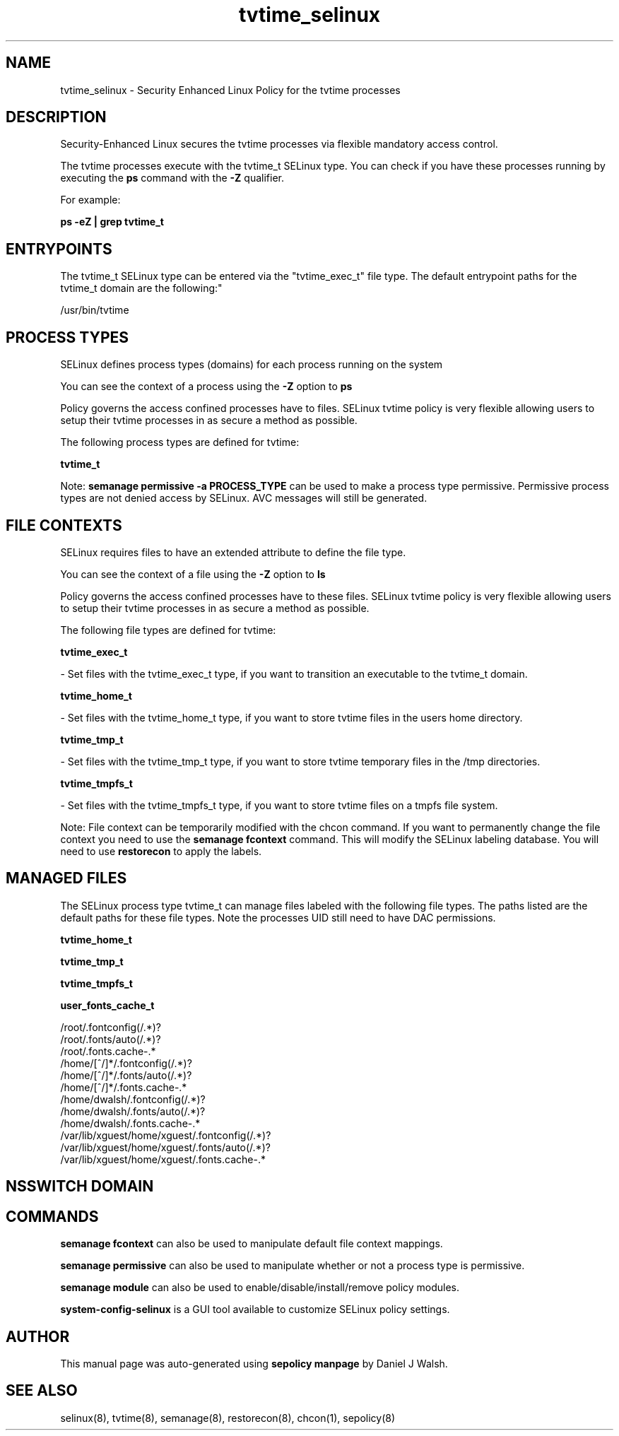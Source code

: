 .TH  "tvtime_selinux"  "8"  "12-10-19" "tvtime" "SELinux Policy documentation for tvtime"
.SH "NAME"
tvtime_selinux \- Security Enhanced Linux Policy for the tvtime processes
.SH "DESCRIPTION"

Security-Enhanced Linux secures the tvtime processes via flexible mandatory access control.

The tvtime processes execute with the tvtime_t SELinux type. You can check if you have these processes running by executing the \fBps\fP command with the \fB\-Z\fP qualifier. 

For example:

.B ps -eZ | grep tvtime_t


.SH "ENTRYPOINTS"

The tvtime_t SELinux type can be entered via the "tvtime_exec_t" file type.  The default entrypoint paths for the tvtime_t domain are the following:"

/usr/bin/tvtime
.SH PROCESS TYPES
SELinux defines process types (domains) for each process running on the system
.PP
You can see the context of a process using the \fB\-Z\fP option to \fBps\bP
.PP
Policy governs the access confined processes have to files. 
SELinux tvtime policy is very flexible allowing users to setup their tvtime processes in as secure a method as possible.
.PP 
The following process types are defined for tvtime:

.EX
.B tvtime_t 
.EE
.PP
Note: 
.B semanage permissive -a PROCESS_TYPE 
can be used to make a process type permissive. Permissive process types are not denied access by SELinux. AVC messages will still be generated.

.SH FILE CONTEXTS
SELinux requires files to have an extended attribute to define the file type. 
.PP
You can see the context of a file using the \fB\-Z\fP option to \fBls\bP
.PP
Policy governs the access confined processes have to these files. 
SELinux tvtime policy is very flexible allowing users to setup their tvtime processes in as secure a method as possible.
.PP 
The following file types are defined for tvtime:


.EX
.PP
.B tvtime_exec_t 
.EE

- Set files with the tvtime_exec_t type, if you want to transition an executable to the tvtime_t domain.


.EX
.PP
.B tvtime_home_t 
.EE

- Set files with the tvtime_home_t type, if you want to store tvtime files in the users home directory.


.EX
.PP
.B tvtime_tmp_t 
.EE

- Set files with the tvtime_tmp_t type, if you want to store tvtime temporary files in the /tmp directories.


.EX
.PP
.B tvtime_tmpfs_t 
.EE

- Set files with the tvtime_tmpfs_t type, if you want to store tvtime files on a tmpfs file system.


.PP
Note: File context can be temporarily modified with the chcon command.  If you want to permanently change the file context you need to use the 
.B semanage fcontext 
command.  This will modify the SELinux labeling database.  You will need to use
.B restorecon
to apply the labels.

.SH "MANAGED FILES"

The SELinux process type tvtime_t can manage files labeled with the following file types.  The paths listed are the default paths for these file types.  Note the processes UID still need to have DAC permissions.

.br
.B tvtime_home_t


.br
.B tvtime_tmp_t


.br
.B tvtime_tmpfs_t


.br
.B user_fonts_cache_t

	/root/\.fontconfig(/.*)?
.br
	/root/\.fonts/auto(/.*)?
.br
	/root/\.fonts\.cache-.*
.br
	/home/[^/]*/\.fontconfig(/.*)?
.br
	/home/[^/]*/\.fonts/auto(/.*)?
.br
	/home/[^/]*/\.fonts\.cache-.*
.br
	/home/dwalsh/\.fontconfig(/.*)?
.br
	/home/dwalsh/\.fonts/auto(/.*)?
.br
	/home/dwalsh/\.fonts\.cache-.*
.br
	/var/lib/xguest/home/xguest/\.fontconfig(/.*)?
.br
	/var/lib/xguest/home/xguest/\.fonts/auto(/.*)?
.br
	/var/lib/xguest/home/xguest/\.fonts\.cache-.*
.br

.SH NSSWITCH DOMAIN

.SH "COMMANDS"
.B semanage fcontext
can also be used to manipulate default file context mappings.
.PP
.B semanage permissive
can also be used to manipulate whether or not a process type is permissive.
.PP
.B semanage module
can also be used to enable/disable/install/remove policy modules.

.PP
.B system-config-selinux 
is a GUI tool available to customize SELinux policy settings.

.SH AUTHOR	
This manual page was auto-generated using 
.B "sepolicy manpage"
by Daniel J Walsh.

.SH "SEE ALSO"
selinux(8), tvtime(8), semanage(8), restorecon(8), chcon(1), sepolicy(8)
